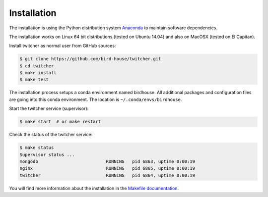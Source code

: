 .. _installation:

************
Installation
************

The installation is using the Python distribution system `Anaconda <http://www.continuum.io/>`_ to maintain software dependencies. 

The installation works on Linux 64 bit distributions (tested on Ubuntu 14.04) and also on MacOSX (tested on El Capitan).

Install twitcher as normal user from GitHub sources:

.. code-block:: sh

   $ git clone https://github.com/bird-house/twitcher.git
   $ cd twitcher
   $ make install
   $ make test

The installation process setups a conda environment named birdhouse. All additional packages and configuration files are going into this conda environment. The location is ``~/.conda/envs/birdhouse``.

Start the twitcher service (supervisor):

.. code-block:: sh

   $ make start  # or make restart
  
Check the status of the twitcher service:

.. code-block:: sh

    $ make status
    Supervisor status ...
    mongodb                          RUNNING   pid 6863, uptime 0:00:19
    nginx                            RUNNING   pid 6865, uptime 0:00:19
    twitcher                         RUNNING   pid 6864, uptime 0:00:19


You will find more information about the installation in the `Makefile documentation <http://birdhousebuilderbootstrap.readthedocs.org/en/latest/>`_.
